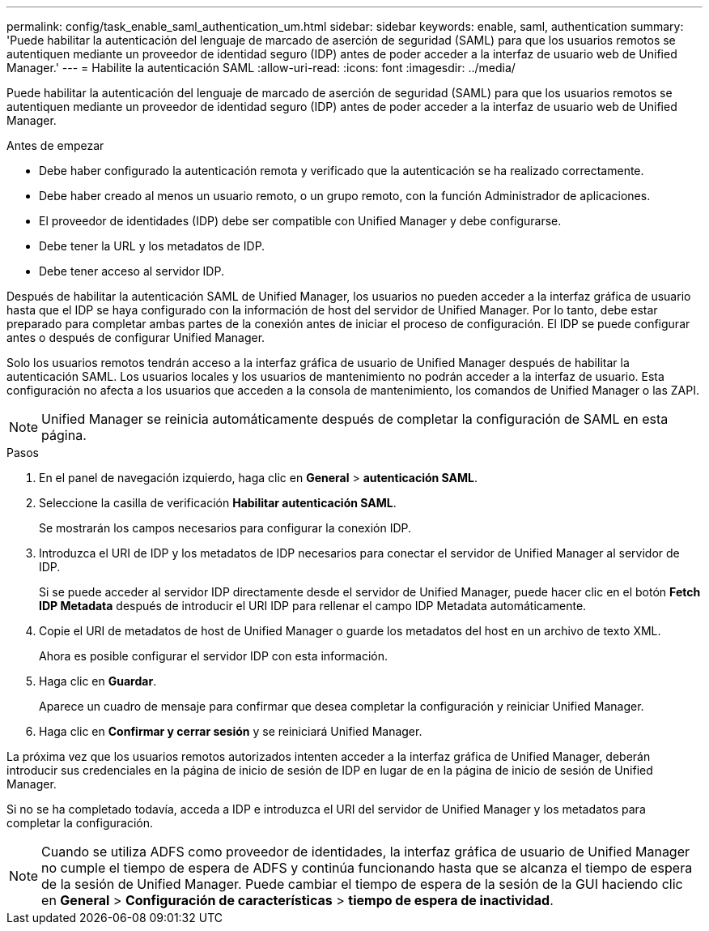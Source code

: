---
permalink: config/task_enable_saml_authentication_um.html 
sidebar: sidebar 
keywords: enable, saml, authentication 
summary: 'Puede habilitar la autenticación del lenguaje de marcado de aserción de seguridad (SAML) para que los usuarios remotos se autentiquen mediante un proveedor de identidad seguro (IDP) antes de poder acceder a la interfaz de usuario web de Unified Manager.' 
---
= Habilite la autenticación SAML
:allow-uri-read: 
:icons: font
:imagesdir: ../media/


[role="lead"]
Puede habilitar la autenticación del lenguaje de marcado de aserción de seguridad (SAML) para que los usuarios remotos se autentiquen mediante un proveedor de identidad seguro (IDP) antes de poder acceder a la interfaz de usuario web de Unified Manager.

.Antes de empezar
* Debe haber configurado la autenticación remota y verificado que la autenticación se ha realizado correctamente.
* Debe haber creado al menos un usuario remoto, o un grupo remoto, con la función Administrador de aplicaciones.
* El proveedor de identidades (IDP) debe ser compatible con Unified Manager y debe configurarse.
* Debe tener la URL y los metadatos de IDP.
* Debe tener acceso al servidor IDP.


Después de habilitar la autenticación SAML de Unified Manager, los usuarios no pueden acceder a la interfaz gráfica de usuario hasta que el IDP se haya configurado con la información de host del servidor de Unified Manager. Por lo tanto, debe estar preparado para completar ambas partes de la conexión antes de iniciar el proceso de configuración. El IDP se puede configurar antes o después de configurar Unified Manager.

Solo los usuarios remotos tendrán acceso a la interfaz gráfica de usuario de Unified Manager después de habilitar la autenticación SAML. Los usuarios locales y los usuarios de mantenimiento no podrán acceder a la interfaz de usuario. Esta configuración no afecta a los usuarios que acceden a la consola de mantenimiento, los comandos de Unified Manager o las ZAPI.

[NOTE]
====
Unified Manager se reinicia automáticamente después de completar la configuración de SAML en esta página.

====
.Pasos
. En el panel de navegación izquierdo, haga clic en *General* > *autenticación SAML*.
. Seleccione la casilla de verificación *Habilitar autenticación SAML*.
+
Se mostrarán los campos necesarios para configurar la conexión IDP.

. Introduzca el URI de IDP y los metadatos de IDP necesarios para conectar el servidor de Unified Manager al servidor de IDP.
+
Si se puede acceder al servidor IDP directamente desde el servidor de Unified Manager, puede hacer clic en el botón *Fetch IDP Metadata* después de introducir el URI IDP para rellenar el campo IDP Metadata automáticamente.

. Copie el URI de metadatos de host de Unified Manager o guarde los metadatos del host en un archivo de texto XML.
+
Ahora es posible configurar el servidor IDP con esta información.

. Haga clic en *Guardar*.
+
Aparece un cuadro de mensaje para confirmar que desea completar la configuración y reiniciar Unified Manager.

. Haga clic en *Confirmar y cerrar sesión* y se reiniciará Unified Manager.


La próxima vez que los usuarios remotos autorizados intenten acceder a la interfaz gráfica de Unified Manager, deberán introducir sus credenciales en la página de inicio de sesión de IDP en lugar de en la página de inicio de sesión de Unified Manager.

Si no se ha completado todavía, acceda a IDP e introduzca el URI del servidor de Unified Manager y los metadatos para completar la configuración.

[NOTE]
====
Cuando se utiliza ADFS como proveedor de identidades, la interfaz gráfica de usuario de Unified Manager no cumple el tiempo de espera de ADFS y continúa funcionando hasta que se alcanza el tiempo de espera de la sesión de Unified Manager. Puede cambiar el tiempo de espera de la sesión de la GUI haciendo clic en *General* > *Configuración de características* > *tiempo de espera de inactividad*.

====